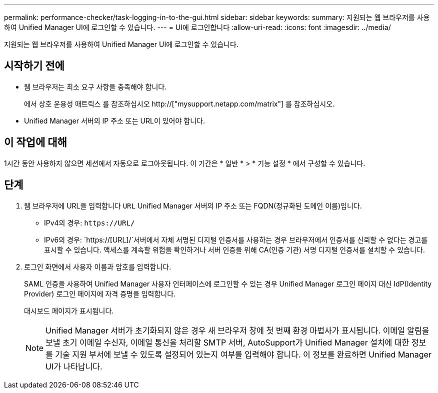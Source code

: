 ---
permalink: performance-checker/task-logging-in-to-the-gui.html 
sidebar: sidebar 
keywords:  
summary: 지원되는 웹 브라우저를 사용하여 Unified Manager UI에 로그인할 수 있습니다. 
---
= UI에 로그인합니다
:allow-uri-read: 
:icons: font
:imagesdir: ../media/


[role="lead"]
지원되는 웹 브라우저를 사용하여 Unified Manager UI에 로그인할 수 있습니다.



== 시작하기 전에

* 웹 브라우저는 최소 요구 사항을 충족해야 합니다.
+
에서 상호 운용성 매트릭스 를 참조하십시오 http://["mysupport.netapp.com/matrix"] 를 참조하십시오.

* Unified Manager 서버의 IP 주소 또는 URL이 있어야 합니다.




== 이 작업에 대해

1시간 동안 사용하지 않으면 세션에서 자동으로 로그아웃됩니다. 이 기간은 * 일반 * > * 기능 설정 * 에서 구성할 수 있습니다.



== 단계

. 웹 브라우저에 URL을 입력합니다 `URL` Unified Manager 서버의 IP 주소 또는 FQDN(정규화된 도메인 이름)입니다.
+
** IPv4의 경우: `+https://URL/+`
** IPv6의 경우: `https://[URL]/`서버에서 자체 서명된 디지털 인증서를 사용하는 경우 브라우저에서 인증서를 신뢰할 수 없다는 경고를 표시할 수 있습니다. 액세스를 계속할 위험을 확인하거나 서버 인증을 위해 CA(인증 기관) 서명 디지털 인증서를 설치할 수 있습니다.


. 로그인 화면에서 사용자 이름과 암호를 입력합니다.
+
SAML 인증을 사용하여 Unified Manager 사용자 인터페이스에 로그인할 수 있는 경우 Unified Manager 로그인 페이지 대신 IdP(Identity Provider) 로그인 페이지에 자격 증명을 입력합니다.

+
대시보드 페이지가 표시됩니다.

+
[NOTE]
====
Unified Manager 서버가 초기화되지 않은 경우 새 브라우저 창에 첫 번째 환경 마법사가 표시됩니다. 이메일 알림을 보낼 초기 이메일 수신자, 이메일 통신을 처리할 SMTP 서버, AutoSupport가 Unified Manager 설치에 대한 정보를 기술 지원 부서에 보낼 수 있도록 설정되어 있는지 여부를 입력해야 합니다. 이 정보를 완료하면 Unified Manager UI가 나타납니다.

====

